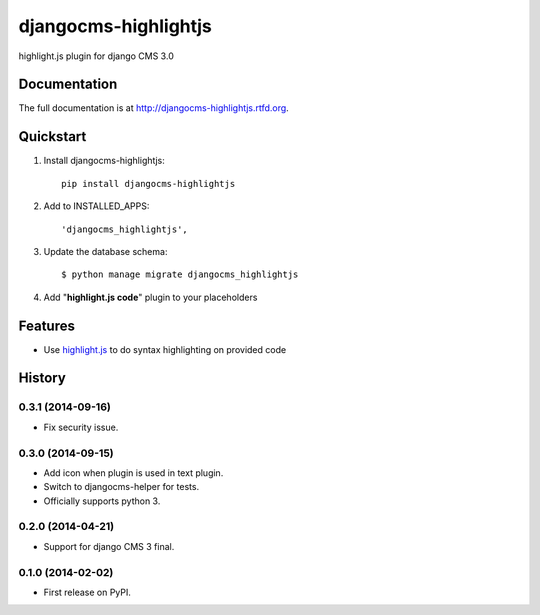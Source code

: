 =====================
djangocms-highlightjs
=====================

.. image:: https://badge.fury.io/py/djangocms-highlightjs.png
    :target: http://badge.fury.io/py/djangocms-highlightjs

.. image:: https://travis-ci.org/nephila/djangocms-highlightjs.png?branch=master
        :target: https://travis-ci.org/nephila/djangocms-highlightjs

.. image:: https://pypip.in/d/djangocms-highlightjs/badge.png
        :target: https://pypi.python.org/pypi/djangocms-highlightjs

.. image:: https://coveralls.io/repos/nephila/djangocms-highlightjs/badge.png?branch=master
        :target: https://coveralls.io/r/nephila/djangocms-highlightjs?branch=master


highlight.js plugin for django CMS 3.0

Documentation
-------------

The full documentation is at http://djangocms-highlightjs.rtfd.org.

Quickstart
----------

#. Install djangocms-highlightjs::

    pip install djangocms-highlightjs

#. Add to INSTALLED_APPS::

    'djangocms_highlightjs',

#. Update the database schema::

    $ python manage migrate djangocms_highlightjs

#. Add "**highlight.js code**" plugin to your placeholders

Features
--------

* Use `highlight.js`_ to do syntax highlighting on provided code


.. _highlight.js: http://highlightjs.org/


.. image:: https://d2weczhvl823v0.cloudfront.net/nephila/djangocms-highlightjs/trend.png
   :alt: Bitdeli badge
   :target: https://bitdeli.com/free




History
-------

0.3.1 (2014-09-16)
++++++++++++++++++

* Fix security issue.

0.3.0 (2014-09-15)
++++++++++++++++++

* Add icon when plugin is used in text plugin.
* Switch to djangocms-helper for tests.
* Officially supports python 3.


0.2.0 (2014-04-21)
++++++++++++++++++

* Support for django CMS 3 final.

0.1.0 (2014-02-02)
++++++++++++++++++

* First release on PyPI.


